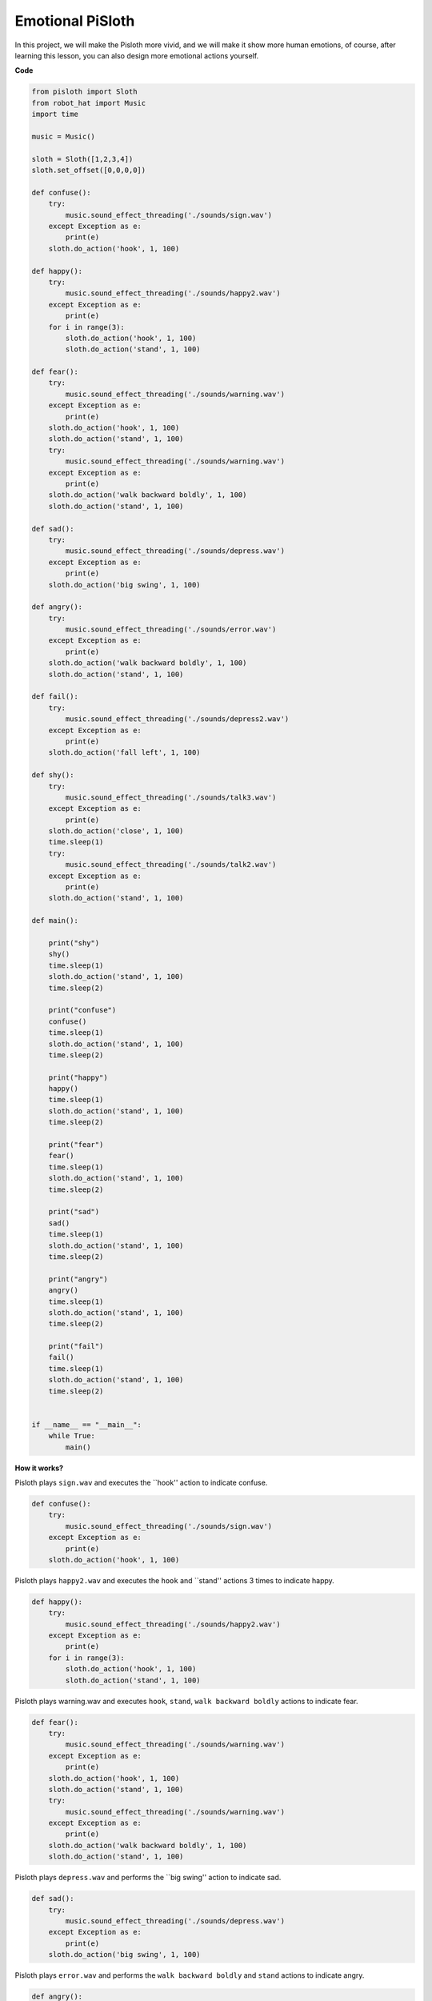 Emotional PiSloth
=======================

In this project, we will make the Pisloth more vivid, and we will make it show more human emotions,
of course, after learning this lesson, you can also design more emotional actions yourself.

**Code**

.. code:: python

    from pisloth import Sloth
    from robot_hat import Music
    import time

    music = Music()

    sloth = Sloth([1,2,3,4])
    sloth.set_offset([0,0,0,0])

    def confuse():
        try:
            music.sound_effect_threading('./sounds/sign.wav')
        except Exception as e:
            print(e)
        sloth.do_action('hook', 1, 100)  

    def happy():
        try:
            music.sound_effect_threading('./sounds/happy2.wav')
        except Exception as e:
            print(e)
        for i in range(3):
            sloth.do_action('hook', 1, 100)
            sloth.do_action('stand', 1, 100)

    def fear():
        try:
            music.sound_effect_threading('./sounds/warning.wav')
        except Exception as e:
            print(e)
        sloth.do_action('hook', 1, 100)
        sloth.do_action('stand', 1, 100)
        try:
            music.sound_effect_threading('./sounds/warning.wav')
        except Exception as e:
            print(e)
        sloth.do_action('walk backward boldly', 1, 100)
        sloth.do_action('stand', 1, 100)

    def sad():
        try:
            music.sound_effect_threading('./sounds/depress.wav')
        except Exception as e:
            print(e)
        sloth.do_action('big swing', 1, 100)  

    def angry():
        try:
            music.sound_effect_threading('./sounds/error.wav')
        except Exception as e:
            print(e)
        sloth.do_action('walk backward boldly', 1, 100)  
        sloth.do_action('stand', 1, 100)

    def fail():
        try:
            music.sound_effect_threading('./sounds/depress2.wav')
        except Exception as e:
            print(e)
        sloth.do_action('fall left', 1, 100)  

    def shy():
        try:
            music.sound_effect_threading('./sounds/talk3.wav')
        except Exception as e:
            print(e)
        sloth.do_action('close', 1, 100)  
        time.sleep(1)    
        try:
            music.sound_effect_threading('./sounds/talk2.wav')
        except Exception as e:
            print(e)
        sloth.do_action('stand', 1, 100)    

    def main():

        print("shy")
        shy()
        time.sleep(1)
        sloth.do_action('stand', 1, 100)
        time.sleep(2)

        print("confuse")
        confuse()
        time.sleep(1)
        sloth.do_action('stand', 1, 100)
        time.sleep(2)

        print("happy")
        happy()
        time.sleep(1)
        sloth.do_action('stand', 1, 100)
        time.sleep(2)

        print("fear")
        fear()
        time.sleep(1)
        sloth.do_action('stand', 1, 100)
        time.sleep(2)

        print("sad")
        sad()
        time.sleep(1)
        sloth.do_action('stand', 1, 100)
        time.sleep(2)

        print("angry")
        angry()
        time.sleep(1)
        sloth.do_action('stand', 1, 100)
        time.sleep(2)

        print("fail")
        fail()
        time.sleep(1)
        sloth.do_action('stand', 1, 100)
        time.sleep(2)       


    if __name__ == "__main__":
        while True:
            main()

**How it works?**

Pisloth plays ``sign.wav`` and executes the ``hook'' action to indicate confuse.

.. code:: python

    def confuse():
        try:
            music.sound_effect_threading('./sounds/sign.wav')
        except Exception as e:
            print(e)
        sloth.do_action('hook', 1, 100)  

Pisloth plays ``happy2.wav`` and executes the ``hook`` and ``stand'' actions 3 times to indicate happy.

.. code:: python

    def happy():
        try:
            music.sound_effect_threading('./sounds/happy2.wav')
        except Exception as e:
            print(e)
        for i in range(3):
            sloth.do_action('hook', 1, 100)
            sloth.do_action('stand', 1, 100)

Pisloth plays warning.wav and executes ``hook``, ``stand``, ``walk backward boldly`` actions to indicate fear.

.. code:: python

    def fear():
        try:
            music.sound_effect_threading('./sounds/warning.wav')
        except Exception as e:
            print(e)
        sloth.do_action('hook', 1, 100)
        sloth.do_action('stand', 1, 100)
        try:
            music.sound_effect_threading('./sounds/warning.wav')
        except Exception as e:
            print(e)
        sloth.do_action('walk backward boldly', 1, 100)
        sloth.do_action('stand', 1, 100)

Pisloth plays ``depress.wav`` and performs the ``big swing'' action to indicate sad.

.. code:: python

    def sad():
        try:
            music.sound_effect_threading('./sounds/depress.wav')
        except Exception as e:
            print(e)
        sloth.do_action('big swing', 1, 100)  

Pisloth plays ``error.wav`` and performs the ``walk backward boldly`` and ``stand`` actions to indicate angry.

.. code:: python

    def angry():
        try:
            music.sound_effect_threading('./sounds/error.wav')
        except Exception as e:
            print(e)
        sloth.do_action('walk backward boldly', 1, 100)  
        sloth.do_action('stand', 1, 100)

Pisloth plays ``depress2.wav`` and executes the ``fall left`` action to indicate a fall.

.. code:: python

    def fail():
        try:
            music.sound_effect_threading('./sounds/depress2.wav')
        except Exception as e:
            print(e)
        sloth.do_action('fall left', 1, 100)  

.. note::
    This action will make the Pisloth fall, be careful not to let it fall off the table and break it.


Pisloth plays ``talk3.wav``, ``talk2.wav`` and executes ``close``, ``stand'' action means shy.

.. code:: python

    def shy():
        try:
            music.sound_effect_threading('./sounds/talk3.wav')
        except Exception as e:
            print(e)
        sloth.do_action('close', 1, 100)  
        time.sleep(1)    
        try:
            music.sound_effect_threading('./sounds/talk2.wav')
        except Exception as e:
            print(e)
        sloth.do_action('stand', 1, 100) 